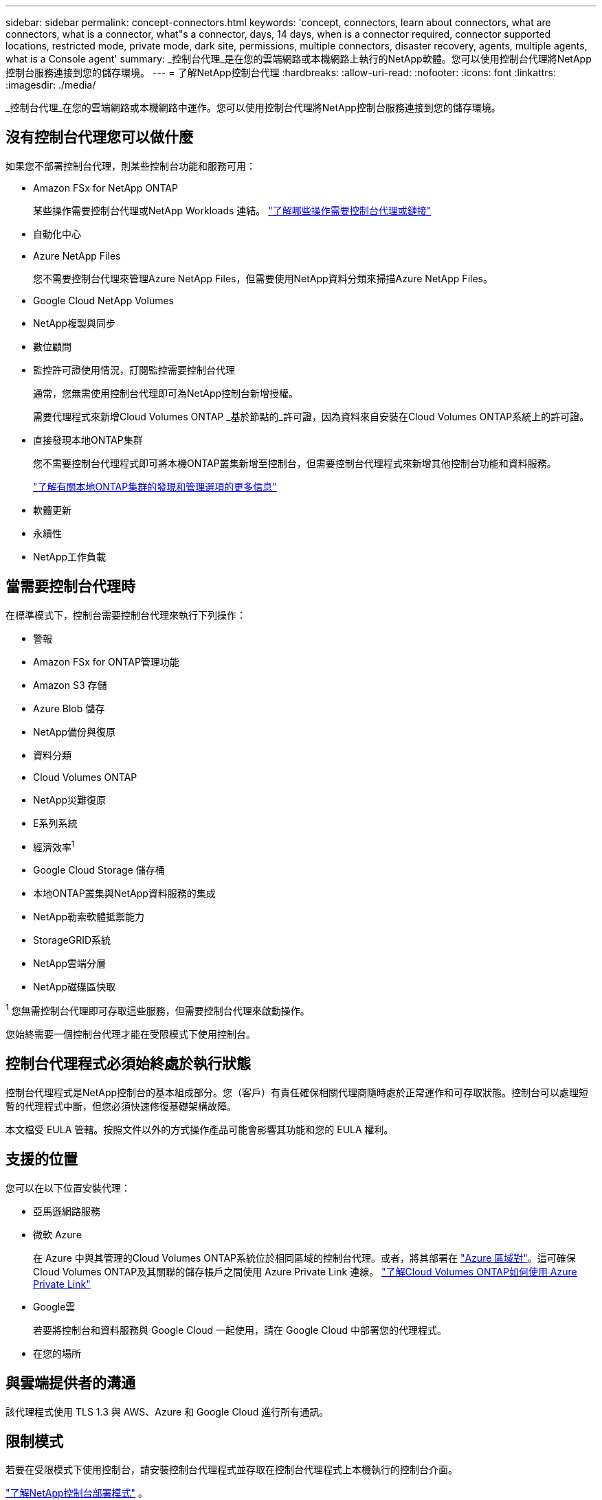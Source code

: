 ---
sidebar: sidebar 
permalink: concept-connectors.html 
keywords: 'concept, connectors, learn about connectors, what are connectors, what is a connector, what"s a connector, days, 14 days, when is a connector required, connector supported locations, restricted mode, private mode, dark site, permissions, multiple connectors, disaster recovery, agents, multiple agents, what is a Console agent' 
summary: _控制台代理_是在您的雲端網路或本機網路上執行的NetApp軟體。您可以使用控制台代理將NetApp控制台服務連接到您的儲存環境。 
---
= 了解NetApp控制台代理
:hardbreaks:
:allow-uri-read: 
:nofooter: 
:icons: font
:linkattrs: 
:imagesdir: ./media/


[role="lead"]
_控制台代理_在您的雲端網路或本機網路中運作。您可以使用控制台代理將NetApp控制台服務連接到您的儲存環境。



== 沒有控制台代理您可以做什麼

如果您不部署控制台代理，則某些控制台功能和服務可用：

* Amazon FSx for NetApp ONTAP
+
某些操作需要控制台代理或NetApp Workloads 連結。 https://docs.netapp.com/us-en/bluexp-fsx-ontap/start/concept-fsx-aws.html["了解哪些操作需要控制台代理或鏈接"^]

* 自動化中心
* Azure NetApp Files
+
您不需要控制台代理來管理Azure NetApp Files，但需要使用NetApp資料分類來掃描Azure NetApp Files。

* Google Cloud NetApp Volumes
* NetApp複製與同步
* 數位顧問
* 監控許可證使用情況，訂閱監控需要控制台代理
+
通常，您無需使用控制台代理即可為NetApp控制台新增授權。

+
需要代理程式來新增Cloud Volumes ONTAP _基於節點的_許可證，因為資料來自安裝在Cloud Volumes ONTAP系統上的許可證。

* 直接發現本地ONTAP集群
+
您不需要控制台代理程式即可將本機ONTAP叢集新增至控制台，但需要控制台代理程式來新增其他控制台功能和資料服務。

+
https://docs.netapp.com/us-en/bluexp-ontap-onprem/task-discovering-ontap.html["了解有關本地ONTAP集群的發現和管理選項的更多信息"^]

* 軟體更新
* 永續性
* NetApp工作負載




== 當需要控制台代理時

在標準模式下，控制台需要控制台代理來執行下列操作：

* 警報
* Amazon FSx for ONTAP管理功能
* Amazon S3 存儲
* Azure Blob 儲存
* NetApp備份與復原
* 資料分類
* Cloud Volumes ONTAP
* NetApp災難復原
* E系列系統
* 經濟效率^1^
* Google Cloud Storage 儲存桶
* 本地ONTAP叢集與NetApp資料服務的集成
* NetApp勒索軟體抵禦能力
* StorageGRID系統
* NetApp雲端分層
* NetApp磁碟區快取


^1^ 您無需控制台代理即可存取這些服務，但需要控制台代理來啟動操作。

您始終需要一個控制台代理才能在受限模式下使用控制台。



== 控制台代理程式必須始終處於執行狀態

控制台代理程式是NetApp控制台的基本組成部分。您（客戶）有責任確保相關代理商隨時處於正常運作和可存取狀態。控制台可以處理短暫的代理程式中斷，但您必須快速修復基礎架構故障。

本文檔受 EULA 管轄。按照文件以外的方式操作產品可能會影響其功能和您的 EULA 權利。



== 支援的位置

您可以在以下位置安裝代理：

* 亞馬遜網路服務
* 微軟 Azure
+
在 Azure 中與其管理的Cloud Volumes ONTAP系統位於相同區域的控制台代理。或者，將其部署在 https://docs.microsoft.com/en-us/azure/availability-zones/cross-region-replication-azure#azure-cross-region-replication-pairings-for-all-geographies["Azure 區域對"^]。這可確保Cloud Volumes ONTAP及其關聯的儲存帳戶之間使用 Azure Private Link 連線。 https://docs.netapp.com/us-en/bluexp-cloud-volumes-ontap/task-enabling-private-link.html["了解Cloud Volumes ONTAP如何使用 Azure Private Link"^]

* Google雲
+
若要將控制台和資料服務與 Google Cloud 一起使用，請在 Google Cloud 中部署您的代理程式。

* 在您的場所




== 與雲端提供者的溝通

該代理程式使用 TLS 1.3 與 AWS、Azure 和 Google Cloud 進行所有通訊。



== 限制模式

若要在受限模式下使用控制台，請安裝控制台代理程式並存取在控制台代理程式上本機執行的控制台介面。

link:concept-modes.html["了解NetApp控制台部署模式"] 。



== 如何安裝控制台代理

您可以直接從控制台、雲端提供者的市場安裝控制台代理，也可以在您自己的 Linux 主機或 VCenter 環境中手動安裝軟體。如何開始取決於您是在標準模式還是受限模式下使用控制台。

* link:concept-modes.html["了解NetApp控制台部署模式"]
* link:task-quick-start-standard-mode.html["開始在標準模式下使用NetApp控制台"]
* link:task-quick-start-restricted-mode.html["開始在受限模式下使用NetApp控制台"]




== 雲端權限

您需要特定權限才能直接從NetApp控制台建立控制台代理，並且需要另一組權限來建立控制台代理實例本身。如果您直接從控制台在 AWS 或 Azure 中建立控制台代理，則控制台將使用其所需的權限建立控制台代理。

在標準模式下使用控制台時，如何提供權限取決於您計劃如何建立控制台代理。

若要了解如何設定權限，請參閱以下內容：

* 標準模式
+
** link:concept-install-options-aws.html["AWS 中的代理安裝選項"]
** link:concept-install-options-azure.html["Azure 中的代理程式安裝選項"]
** link:concept-install-options-google.html["Google Cloud 中的代理程式安裝選項"]
** link:task-install-connector-on-prem.html#agent-permission-aws-azure["為本地部署設定雲端權限"]


* link:task-prepare-restricted-mode.html#step-6-prepare-cloud-permissions["設定限制模式的權限"]


若要查看控制台代理日常操作所需的確切權限，請參閱以下頁面：

* link:reference-permissions-aws.html["了解控制台代理程式如何使用 AWS 權限"]
* link:reference-permissions-azure.html["了解控制台代理程式如何使用 Azure 權限"]
* link:reference-permissions-gcp.html["了解控制台代理程式如何使用 Google Cloud 權限"]


您有責任在後續版本中新增權限時更新控制台代理程式策略。發行說明列出了新的權限。



== 代理升級

NetApp每月更新代理軟體以新增功能並提高穩定性。某些控制台功能（如Cloud Volumes ONTAP和本機ONTAP叢集管理）依賴控制台代理程式版本和設定。

在標準或受限模式下，如果控制台代理可以存取互聯網，它將自動更新。



== 作業系統和虛擬機器維護

維護控制台代理主機上的作業系統是您（客戶）的責任。例如，您（客戶）應按照貴公司的作業系統分發標準程序，對控制台代理主機上的作業系統套用安全性更新。

請注意，您（客戶）在套用次要安全性更新時不需要停止控制台主機上的任何服務。

如果您（客戶）需要停止然後啟動控制台代理虛擬機，您應該從雲端提供者的控制台或使用標準的內部管理程序來執行此操作。

<<connectors-must-be-operational-at-all-times,控制台代理程式必須始終處於執行狀態>> 。



== 多系統和代理

一個代理可以管理多個系統並在控制台中支援資料服務。您可以根據部署規模和使用的資料服務使用單一代理程式來管理多個系統。

對於大規模部署，請與您的NetApp代表合作來確定您的環境規模。如果遇到問題，請聯絡NetApp支援。

以下是代理部署的一些範例：

* 您有一個多雲環境（例如，AWS 和 Azure），並且您希望在 AWS 中有一個代理，在 Azure 中有一個代理程式。每個系統都管理在這些環境中執行的Cloud Volumes ONTAP系統。
* 服務提供者可能使用一個控制台組織為其客戶提供服務，同時使用另一個組織為其某個業務部門提供災難復原。每個組織都需要自己的代理人。


